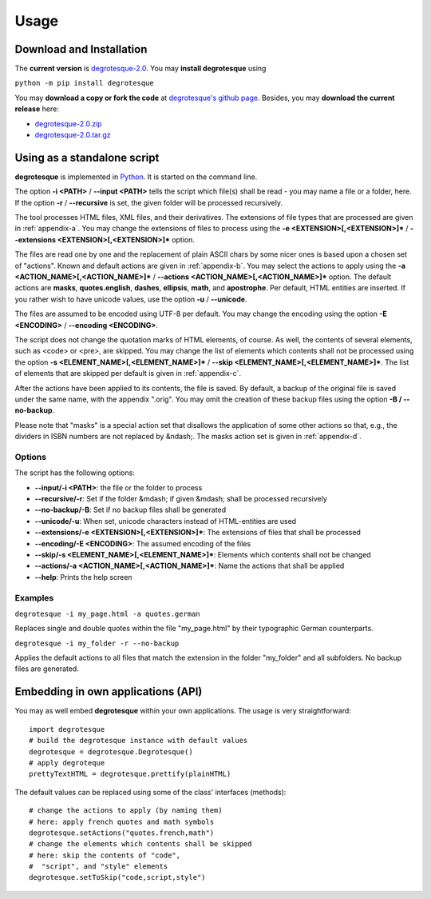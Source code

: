 Usage
=====

.. _installation:



Download and Installation
-------------------------

The **current version** is `degrotesque-2.0 <https://github.com/dkrajzew/degrotesque/releases/tag/2.0>`_. You may **install degrotesque** using

``python -m pip install degrotesque``

You may **download a copy or fork the code** at `degrotesque's github page <https://github.com/dkrajzew/degrotesque>`_. Besides, you may **download the current release** here:

- `degrotesque-2.0.zip <https://github.com/dkrajzew/degrotesque/archive/refs/tags/2.0.zip>`_
- `degrotesque-2.0.tar.gz <https://github.com/dkrajzew/degrotesque/archive/refs/tags/2.0.tar.gz>`_


Using as a standalone script
----------------------------

**degrotesque** is implemented in `Python <https://www.python.org/>`_. It is started on the command line.

The option **-i <PATH>** / **\-\-input <PATH>** tells the script which file(s) shall be read - you may name a file or a folder, here. If the option **-r** / **\-\-recursive** is set, the given folder will be processed recursively.

The tool processes HTML files, XML files, and their derivatives. The extensions of file types that are processed are given in :ref:`appendix-a`. You may change the extensions of files to process using the **-e <EXTENSION>[,<EXTENSION>]\*** / **\-\-extensions <EXTENSION>[,<EXTENSION>]\*** option.

The files are read one by one and the replacement of plain ASCII chars by some nicer ones is based upon a chosen set of "actions". Known and default actions are given in :ref:`appendix-b`. You may select the actions to apply using the **-a <ACTION_NAME>[,<ACTION_NAME>]\*** / **\-\-actions <ACTION_NAME>[,<ACTION_NAME>]\*** option. The default actions are **masks**, **quotes.english**, **dashes**, **ellipsis**, **math**, and **apostrophe**. Per default, HTML entities are inserted. If you rather wish to have unicode values, use the option **-u** / **\-\-unicode**.

The files are assumed to be encoded using UTF-8 per default. You may change the encoding using the option **-E <ENCODING>** / **\-\-encoding <ENCODING>**.

The script does not change the quotation marks of HTML elements, of course. As well, the contents of several elements, such as <code> or <pre>, are skipped. You may change the list of elements which contents shall not be processed using the option **-s <ELEMENT_NAME>[,<ELEMENT_NAME>]\*** / **\-\-skip <ELEMENT_NAME>[,<ELEMENT_NAME>]\***. The list of elements that are skipped per default is given in :ref:`appendix-c`.

After the actions have been applied to its contents, the file is saved. By default, a backup of the original file is saved under the same name, with the appendix ".orig". You may omit the creation of these backup files using the option **-B / \-\-no-backup**.

Please note that "masks" is a special action set that disallows the application of some other actions so that, e.g., the dividers in ISBN numbers are not replaced by &ndash;. The masks action set is given in :ref:`appendix-d`.

Options
^^^^^^^

The script has the following options:

- **\-\-input/-i <PATH>**: the file or the folder to process
- **\-\-recursive/-r**: Set if the folder &mdash; if given &mdash; shall be processed recursively
- **\-\-no-backup/-B**: Set if no backup files shall be generated
- **\-\-unicode/-u**: When set, unicode characters instead of HTML-entities are used
- **\-\-extensions/-e <EXTENSION>[,<EXTENSION>]\***: The extensions of files that shall be processed
- **\-\-encoding/-E <ENCODING>**: The assumed encoding of the files
- **\-\-skip/-s <ELEMENT_NAME>[,<ELEMENT_NAME>]\***: Elements which contents shall not be changed
- **\-\-actions/-a <ACTION_NAME>[,<ACTION_NAME>]\***: Name the actions that shall be applied
- **\-\-help**: Prints the help screen


Examples
^^^^^^^^

``degrotesque -i my_page.html -a quotes.german``

Replaces single and double quotes within the file "my_page.html" by their typographic German counterparts.

``degrotesque -i my_folder -r --no-backup``

Applies the default actions to all files that match the extension in the folder "my_folder" and all subfolders. No backup files are generated.


Embedding in own applications (API)
-----------------------------------

You may as well embed **degrotesque** within your own applications. The usage is very straightforward::

   import degrotesque
   # build the degrotesque instance with default values
   degrotesque = degrotesque.Degrotesque()
   # apply degroteque
   prettyTextHTML = degrotesque.prettify(plainHTML)


The default values can be replaced using some of the class' interfaces (methods)::

   # change the actions to apply (by naming them)
   # here: apply french quotes and math symbols
   degrotesque.setActions("quotes.french,math")
   # change the elements which contents shall be skipped
   # here: skip the contents of "code", 
   #  "script", and "style" elements
   degrotesque.setToSkip("code,script,style")



